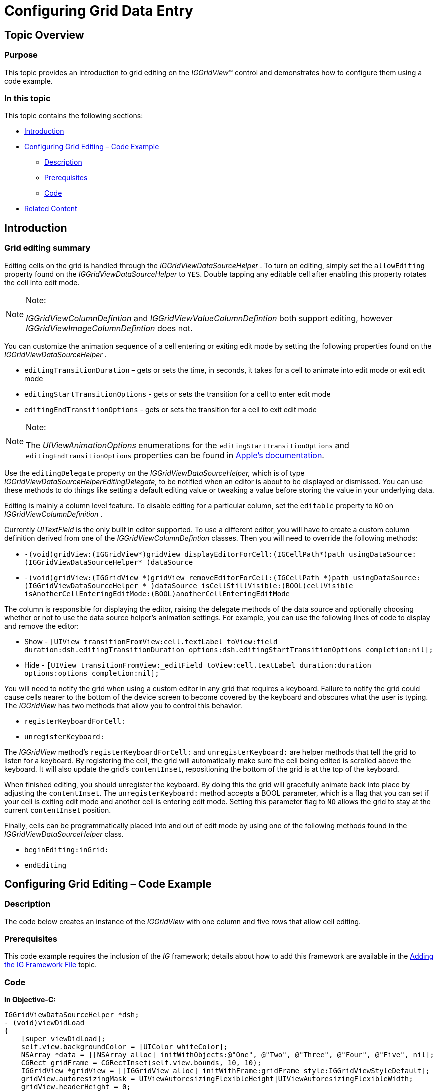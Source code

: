﻿////

|metadata|
{
    "name": "iggridview-configuring-grid-data-entry",
    "tags": ["Editing","Getting Started","Grids","How Do I"],
    "controlName": ["IGGridView"],
    "guid": "be0dc65d-7978-4473-b7f1-5194ffd76326",  
    "buildFlags": [],
    "createdOn": "2013-09-11T13:45:54.7312551Z"
}
|metadata|
////

= Configuring Grid Data Entry

== Topic Overview

=== Purpose

This topic provides an introduction to grid editing on the  _IGGridView_™ control and demonstrates how to configure them using a code example.

=== In this topic

This topic contains the following sections:

* <<_Ref324841248, Introduction >>
* <<_Ref327936206, Configuring Grid Editing – Code Example >>

** <<_Ref327344209,Description>>
** <<_Ref327523606,Prerequisites>>
** <<_Ref327344217,Code>>

* <<_Ref215823716, Related Content >>

[[_Ref324841248]]
== Introduction

[[_Ref215796828]]

=== Grid editing summary

Editing cells on the grid is handled through the  _IGGridViewDataSourceHelper_  . To turn on editing, simply set the `allowEditing` property found on the  _IGGridViewDataSourceHelper_   to `YES`. Double tapping any editable cell after enabling this property rotates the cell into edit mode.

.Note:
[NOTE]
====
_IGGridViewColumnDefintion_   and  _IGGridViewValueColumnDefintion_   both support editing, however  _IGGridViewImageColumnDefintion_   does not.
====

You can customize the animation sequence of a cell entering or exiting edit mode by setting the following properties found on the  _IGGridViewDataSourceHelper_  .

* `editingTransitionDuration` – gets or sets the time, in seconds, it takes for a cell to animate into edit mode or exit edit mode
* `editingStartTransitionOptions` - gets or sets the transition for a cell to enter edit mode
* `editingEndTransitionOptions` - gets or sets the transition for a cell to exit edit mode

.Note:
[NOTE]
====
The  _UIViewAnimationOptions_   enumerations for the `editingStartTransitionOptions` and `editingEndTransitionOptions` properties can be found in link:http://developer.apple.com/library/ios/documentation/UIKit/Reference/UIView_Class/UIView/UIView.html#//apple_ref/doc/uid/TP40006816-CH3-SW105[Apple’s documentation].
====

Use the `editingDelegate` property on the  _IGGridViewDataSourceHelper,_   which is of type  _IGGridViewDataSourceHelperEditingDelegate,_   to be notified when an editor is about to be displayed or dismissed. You can use these methods to do things like setting a default editing value or tweaking a value before storing the value in your underlying data.

Editing is mainly a column level feature. To disable editing for a particular column, set the `editable` property to `NO` on  _IGGridViewColumnDefinition_  .

Currently  _UITextField_   is the only built in editor supported. To use a different editor, you will have to create a custom column definition derived from one of the  _IGGridViewColumnDefintion_   classes. Then you will need to override the following methods:

* `-(void)gridView:(IGGridView$$*$$)gridView displayEditorForCell:(IGCellPath$$*$$)path usingDataSource:(IGGridViewDataSourceHelper$$* $$)dataSource`
* `-(void)gridView:(IGGridView $$*$$)gridView removeEditorForCell:(IGCellPath $$*$$)path usingDataSource:(IGGridViewDataSourceHelper $$* $$)dataSource isCellStillVisible:(BOOL)cellVisible isAnotherCellEnteringEditMode:(BOOL)anotherCellEnteringEditMode`

The column is responsible for displaying the editor, raising the delegate methods of the data source and optionally choosing whether or not to use the data source helper’s animation settings. For example, you can use the following lines of code to display and remove the editor:

* Show - `[UIView transitionFromView:cell.textLabel toView:field duration:dsh.editingTransitionDuration options:dsh.editingStartTransitionOptions completion:nil];`
* Hide - `[UIView transitionFromView:_editField toView:cell.textLabel duration:duration options:options completion:nil];`

You will need to notify the grid when using a custom editor in any grid that requires a keyboard. Failure to notify the grid could cause cells nearer to the bottom of the device screen to become covered by the keyboard and obscures what the user is typing. The  _IGGridView_   has two methods that allow you to control this behavior.

* `registerKeyboardForCell:`
* `unregisterKeyboard:`

The  _IGGridView_   method’s `registerKeyboardForCell:` and `unregisterKeyboard:` are helper methods that tell the grid to listen for a keyboard. By registering the cell, the grid will automatically make sure the cell being edited is scrolled above the keyboard. It will also update the grid’s `contentInset`, repositioning the bottom of the grid is at the top of the keyboard.

When finished editing, you should unregister the keyboard. By doing this the grid will gracefully animate back into place by adjusting the `contentInset`. The `unregisterKeyboard:` method accepts a BOOL parameter, which is a flag that you can set if your cell is exiting edit mode and another cell is entering edit mode. Setting this parameter flag to `NO` allows the grid to stay at the current `contentInset` position.

Finally, cells can be programmatically placed into and out of edit mode by using one of the following methods found in the  _IGGridViewDataSourceHelper_   class.

* `beginEditing:inGrid:`
* `endEditing`

[[_Ref327936206]]
[[_Ref324841253]]
== Configuring Grid Editing – Code Example

[[_Ref327344209]]

=== Description

The code below creates an instance of the  _IGGridView_   with one column and five rows that allow cell editing.

[[_Ref327523606]]

=== Prerequisites

This code example requires the inclusion of the  __IG__  framework; details about how to add this framework are available in the link:iggridview-adding-the-ig-framework-file.html[Adding the IG Framework File] topic.

[[_Ref327344217]]

=== Code

*In Objective-C:*

[source,csharp]
----
IGGridViewDataSourceHelper *dsh;
- (void)viewDidLoad
{
    [super viewDidLoad];
    self.view.backgroundColor = [UIColor whiteColor];
    NSArray *data = [[NSArray alloc] initWithObjects:@"One", @"Two", @"Three", @"Four", @"Five", nil];
    CGRect gridFrame = CGRectInset(self.view.bounds, 10, 10);
    IGGridView *gridView = [[IGGridView alloc] initWithFrame:gridFrame style:IGGridViewStyleDefault];
    gridView.autoresizingMask = UIViewAutoresizingFlexibleHeight|UIViewAutoresizingFlexibleWidth;
    gridView.headerHeight = 0;
    gridView.emptyRows = NO;
    [self.view addSubview:gridView];
    dsh = [[IGGridViewDataSourceHelper alloc] init];
    dsh.data = data;
    dsh.allowEditing = YES;
    gridView.dataSource = dsh;
}
----

*In C#:*

[source,csharp]
----
public override void ViewDidLoad ()
{
      base.ViewDidLoad ();
      this.View.BackgroundColor = UIColor.White;
      List<NSObject> data = new List<NSObject> ();
      data.Add (new NSString("One"));
      data.Add (new NSString("Two"));
      data.Add (new NSString("Three"));
      data.Add (new NSString("Four"));
      data.Add (new NSString("Five"));
      IGGridView gridView = new IGGridView (this.View.Bounds, IGGridViewStyle.IGGridViewStyleDefault);
      gridView.Frame.Inflate (-10, -10);
      gridView.AutoresizingMask = UIViewAutoresizing.FlexibleHeight | UIViewAutoresizing.FlexibleWidth;
      gridView.HeaderHeight = 0;
      gridView.EmptyRows = false;
      this.View.Add (gridView);
      IGGridViewDataSourceHelper dsh = new IGGridViewDataSourceHelper ();
      dsh.Data = data.ToArray();
      dsh.AllowEditing = true;
      gridView.DataSource = dsh;
}
----

[[_Ref215823716]]
== Related Content

=== Topics

The following topic provides additional information related to this topic.

[options="header", cols="a,a"]
|====
|Topic|Purpose

| link:iggridview.html[IGGridView]
|The topics in this group cover enabling, configuring, and using the _IGGridView_ control’s supported features.

|====